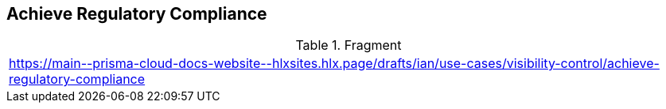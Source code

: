 == Achieve Regulatory Compliance
  
.Fragment
|===
| https://main\--prisma-cloud-docs-website\--hlxsites.hlx.page/drafts/ian/use-cases/visibility-control/achieve-regulatory-compliance
|===


